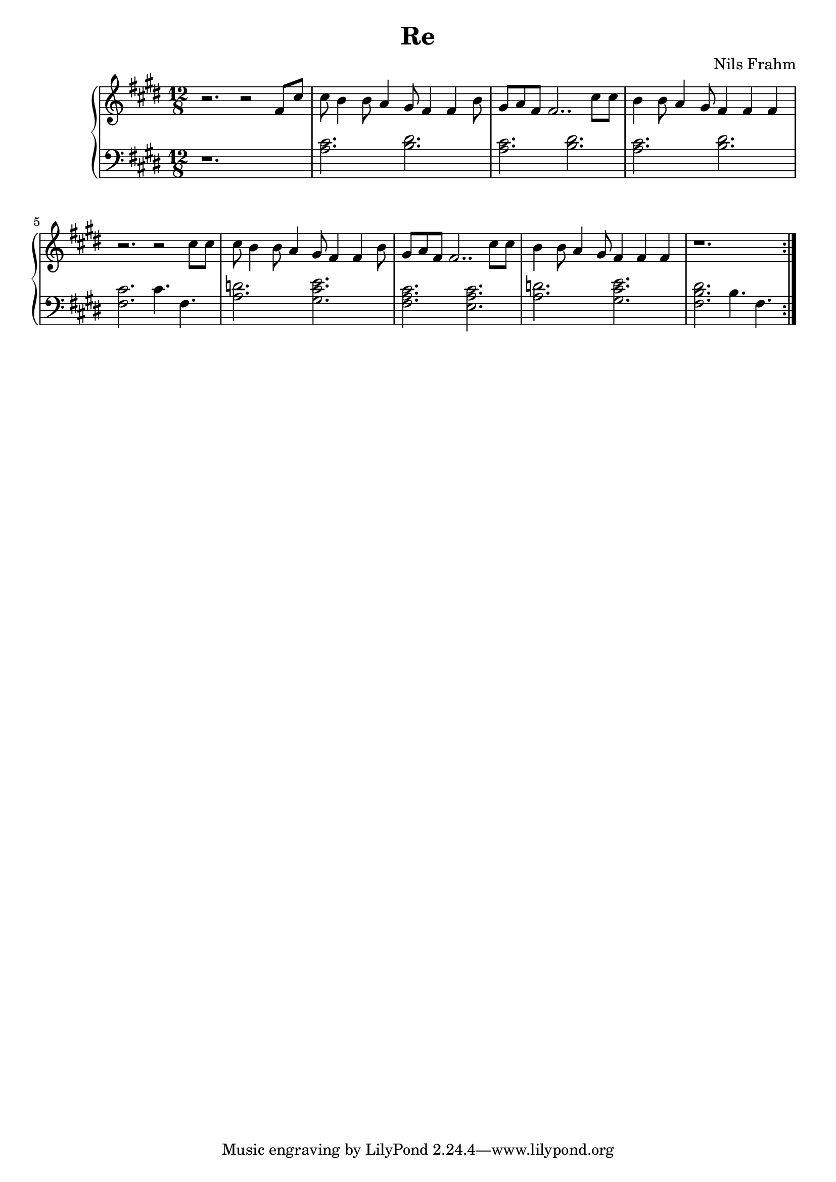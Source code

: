 \version "2.16.2"

\header {
  title = "Re"
  composer = "Nils Frahm"
}

lhc = \change Staff = lh
rhc = \change Staff = rh

rh = \relative c' {
  \time 12/8
  \key e \major
  \repeat volta 2 { r2. r2 fis8 cis' |
  cis8 b4 b8 a4 gis8 fis4 fis4 b8 |
  gis8 a8 fis8 fis2.. cis'8 cis8 |
  b4 b8 a4 gis8 fis4 fis4 fis4 |
  r2. r2 cis'8 cis |
  cis8 b4 b8 a4 gis8 fis4 fis4 b8 |
  gis8 a8 fis8 fis2.. cis'8 cis8 |
  b4 b8 a4 gis8 fis4 fis4 fis4 |
  r1. |  }
}

lh = \relative c' {
  \clef "bass"
  \key e \major
  \repeat volta 2 { r1. |
  < a cis >2. < b dis  >2. |
  < a cis >2.  < b dis  >2. |
  < a cis >2.  < b dis  >2. |
  < fis cis'>2. cis'4. fis,4. |
  < a d >2. < gis cis e >2. |
  < fis a cis >2.  < e a cis  >2. |
  < a d >2.  < gis cis e  >2. |
  < fis b dis>2. b4. fis4. }
}

\score {
  \new PianoStaff <<
    \new Staff = "rh" \rh
    \new Staff = "lh" \lh
  >>
}

